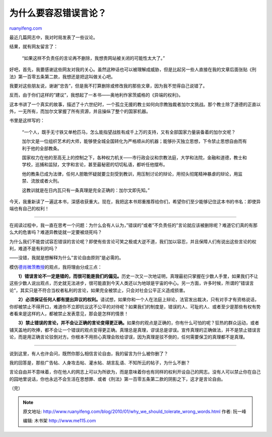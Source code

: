 .. _201001_why_we_should_tolerate_wrong_words:

为什么要容忍错误言论？
=========================================

`ruanyifeng.com <http://www.ruanyifeng.com/blog/2010/01/why_we_should_tolerate_wrong_words.html>`__

最近几篇网志中，我对时局发表了一些议论。

结果，就有网友留言了：

    “如果这样不负责任的言论再不删除，我想贵网站被关闭的可能性太大了。”

好吧，首先，我要感谢这些网友对我的关心。虽然这种话也可以被理解成威胁，但是比起另一些人直接在我的文章后面张贴《刑法》第一百零五条第二款，我想还是把这叫做关心吧。

我要对这些朋友说，谢谢”忠告”，但是我不打算删除或修改我的那些文章，因为我不觉得自己说错了。

反而，由于你们这样的”建议”，我想起了一本书——奥地利作家茨威格的《异端的权利》。

这本书讲了一个真实的故事，描述了十六世纪时，一个孤立无援的教士如何向宗教独裁者加尔文挑战。那个教士除了道德的正直以外，一无所有，而加尔文掌握了所有资源，并且操纵了整个的国家机器。

书里是这样写的：

    “一个人，既手无寸铁又单枪匹马，怎么能指望战胜有成千上万的支持，又有全部国家力量装备着的加尔文呢？

    加尔文是一位组织艺术的大师，能够使全城全国转化为严格顺从的机器；能够扑灭独立思想，下令禁止思想自由而有利于他的全部教条。

    国家权力在他的至高无上的控制之下，各种权力机关——市行政会议和宗教法庭，大学和法院，金融和道德，教士和学校，巡捕和监狱，文字和言论，甚至最秘密的切切私语，都听任他摆布。

    他的教条已成为法律，任何人胆敢怀疑就要立刻受到教训，用压制讨论的辩论，用彻头彻尾精神暴虐的辩论，用监禁、流放或者火刑。

    这教训就是在日内瓦只有一条真理是完全正确的：加尔文即先知。”

今天，我重新读了一遍这本书，深感收获重大。现在，我把这本书郑重推荐给你们，希望你们至少能够记住这本书的书名：即使异端也有自己的权利！


======================

在阅读过程中，我一直在思考一个问题：为什么会有人认为，”错误的”或者”不负责任的”言论就应该被删除呢？难道它们真的有那么大的危害吗？难道异教徒就一定要被烧死吗？

为什么我们不能尝试容忍错误的言论呢？即使有些言论可笑之极或大逆不道，我们加以容忍，并且保障人们有说出这些言论的权利，难道不是有利的吗？

——没错，我就是想解释为什么”言论自由原则”是必需的。

模仿\ `德肖微茨教授 <http://www.ruanyifeng.com/blog/2007/10/alan_dershowitz.html>`__\ 的观点，我将理由分成三点：

　　**1）错误言论不一定是错的，而很可能是我们的偏见。**\ 历史一次又一次地证明，真理最初只掌握在少数人手里，如果我们不让这些少数人说出观点，历史就无法进步，很可能直到今天人类还以为地球是宇宙的中心。另一方面，许多时候，所谓的”错误言论”，其实只是不符合当权者私利的言论，如果完全被禁止，只会对社会公平正义造成损害。

　　**2）必须保证任何人都有提出异议的权利。**\ 请试想，如果你和一个人在法庭上辩论，法官发出裁决，只有对手才有资格说话，你却被禁止不得开口，难道你不立即抗议这不公平的对待呢？如果我们的制度是，错误的人、可耻的人、或者至少是那些有权有势者看来是这样的人，都被禁止发表意见，那会是怎样的情景！

　　**3）禁止错误的言论，并不会让正确的言论变得更正确。**\ 如果你的观点是正确的，你有什么可怕的呢？狂热的群众运动，或者铺天盖地的吹捧，都不会让一个错误的观点变得更正确。真理总是真理，谬误总是谬误。宣传真理的正确做法，并不是禁止错误言论，而是用正确言论驳倒对方。你根本不用担心真理会败给谬误，因为真理是驳不倒的，任何需要保卫的真理都不是真理。


=========================

说到这里，有人也许会问，既然你那么相信言论自由，我的留言为什么被你删了？

我的回答是，那些广告帖、人身攻击帖、灌水帖、胡言乱语、不知所云的帖子，为什么不删？

言论自由并不意味着，你在他人的网志上可以为所欲为，而是意味着你也有同样的权利开设自己的网志。没有人可以禁止你在自己的园地里说话，你也永远不会生活在思想罪、或者《刑法》第一百零五条第二款的阴影之下，这才是言论自由。

（完）

.. note::
    原文地址: http://www.ruanyifeng.com/blog/2010/01/why_we_should_tolerate_wrong_words.html 
    作者: 阮一峰 

    编辑: 木书架 http://www.me115.com
